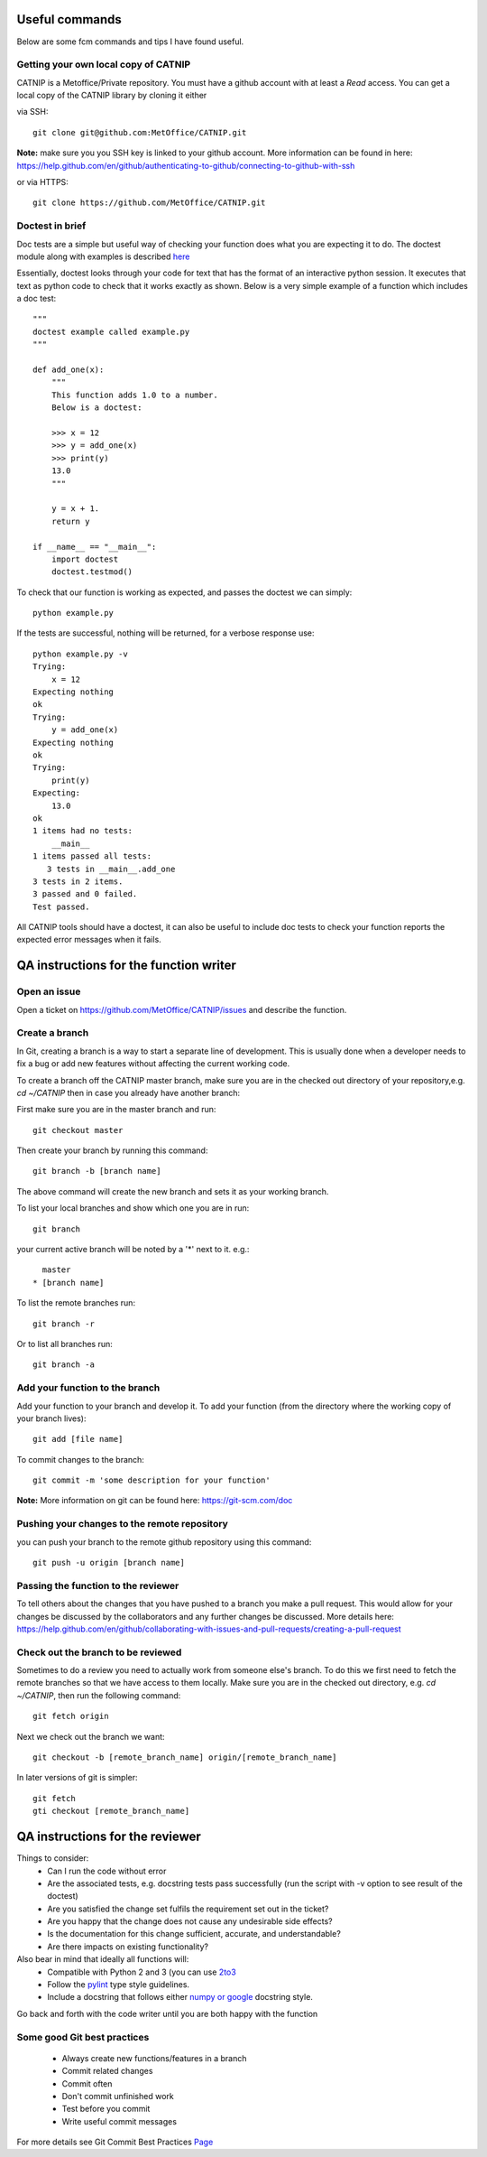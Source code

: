 Useful commands
===============

Below are some fcm commands and tips I have found useful.

Getting your own local copy of CATNIP
^^^^^^^^^^^^^^^^^^^^^^^^^^^^^^^^^^^^^^

CATNIP is a Metoffice/Private repository. You must have a github account with at least a *Read* access. You can get
a local copy of the CATNIP library by cloning it either

via SSH::

    git clone git@github.com:MetOffice/CATNIP.git


**Note:** make sure you you SSH key is linked to your github account. More information can be found in here:
https://help.github.com/en/github/authenticating-to-github/connecting-to-github-with-ssh

or via HTTPS::

    git clone https://github.com/MetOffice/CATNIP.git

Doctest in brief
^^^^^^^^^^^^^^^^

Doc tests are a simple but useful way of checking your function does what you are expecting it to do. The doctest module along with examples is described `here <https://docs.python.org/2/library/doctest.html>`_

Essentially, doctest looks through your code for text that has the format of an interactive python session. It executes that text as python code to check that it works exactly as shown. Below is a very simple example of a function which includes a doc test::

    """
    doctest example called example.py
    """

    def add_one(x): 
        """
        This function adds 1.0 to a number.
        Below is a doctest:

        >>> x = 12
        >>> y = add_one(x)
        >>> print(y)
        13.0
        """
    
        y = x + 1.
        return y

    if __name__ == "__main__":
        import doctest
        doctest.testmod()

To check that our function is working as expected, and passes the doctest we can simply::

    python example.py

If the tests are successful, nothing will be returned, for a verbose response use::

    python example.py -v
    Trying:
        x = 12
    Expecting nothing
    ok
    Trying:
        y = add_one(x)
    Expecting nothing
    ok
    Trying:
        print(y)
    Expecting:
        13.0
    ok
    1 items had no tests:
        __main__
    1 items passed all tests:
       3 tests in __main__.add_one
    3 tests in 2 items.
    3 passed and 0 failed.
    Test passed.

All CATNIP tools should have a doctest, it can also be useful to include doc tests to check your function reports the expected error messages when it fails.

QA instructions for the function writer
=======================================

Open an issue
^^^^^^^^^^^^^

Open a ticket on https://github.com/MetOffice/CATNIP/issues and describe the function.

Create a branch
^^^^^^^^^^^^^^^

In Git, creating a branch is a way to start a separate line of development. This is usually done when a developer
needs to fix a bug or add new features without affecting the current working code.

To create a branch off the CATNIP master branch, make sure you are in the checked out directory of your repository,e.g.
*cd ~/CATNIP* then in case you already have another branch:

First make sure you are in the master branch and run::

    git checkout master

Then create your branch by running this command::

    git branch -b [branch name]


The above command will create the new branch and sets it as your working branch.

To list your local branches and show which one you are in run::

    git branch

your current active branch will be noted by a '*' next to it. e.g.::

      master
    * [branch name]

To list the remote branches run::

    git branch -r

Or to list all branches run::

    git branch -a

Add your function to the branch
^^^^^^^^^^^^^^^^^^^^^^^^^^^^^^^

Add your function to your branch and develop it. To add your function (from the directory where the working copy of your branch lives)::

    git add [file name]

To commit changes to the branch::

    git commit -m 'some description for your function'

**Note:** More information on git can be found here: https://git-scm.com/doc


Pushing your changes to the remote repository
^^^^^^^^^^^^^^^^^^^^^^^^^^^^^^^^^^^^^^^^^^^^^
you can push your branch to the remote github repository using this command::

    git push -u origin [branch name]


Passing the function to the reviewer
^^^^^^^^^^^^^^^^^^^^^^^^^^^^^^^^^^^^
To tell others about the changes that you have pushed to a branch you make a pull request. This would allow for your
changes be discussed by the collaborators and any further changes be discussed. More details here:
https://help.github.com/en/github/collaborating-with-issues-and-pull-requests/creating-a-pull-request

Check out the branch to be reviewed
^^^^^^^^^^^^^^^^^^^^^^^^^^^^^^^^^^^^^
Sometimes to do a review you need to actually work from someone else's branch. To do this we first need to fetch the
remote branches so that we have access to them locally. Make sure you are in the checked out directory,
e.g. *cd ~/CATNIP*, then run the following command::

    git fetch origin

Next we check out the branch we want::

    git checkout -b [remote_branch_name] origin/[remote_branch_name]


In later versions of git is simpler::

    git fetch
    gti checkout [remote_branch_name]


QA instructions for the reviewer
================================
Things to consider:
    - Can I run the code without error
    - Are the associated tests, e.g. docstring tests pass successfully (run the script with -v option to see result of the doctest)
    - Are you satisfied the change set fulfils the requirement set out in the ticket?
    - Are you happy that the change does not cause any undesirable side effects?
    - Is the documentation for this change sufficient, accurate, and understandable?
    - Are there impacts on existing functionality?

Also bear in mind that ideally all functions will:
    - Compatible with Python 2 and 3 (you can use `2to3 <https://docs.python.org/2/library/2to3.html>`_
    - Follow the `pylint <https://docs.pylint.org/en/1.6.0/features.html>`_ type style guidelines.
    - Include a docstring that follows either `numpy or google <https://www.sphinx-doc.org/en/master/usage/extensions/napoleon.html>`_ docstring style.

Go back and forth with the code writer until you are both happy with the function

Some good Git best practices
^^^^^^^^^^^^^^^^^^^^^^^^^^^^
    - Always create new functions/features in a branch
    - Commit related changes
    - Commit often
    - Don't commit unfinished work
    - Test before you commit
    - Write useful commit messages

For more details see Git Commit Best Practices `Page <https://github.com/trein/dev-best-practices/wiki/Git-Commit-Best-Practices>`_


